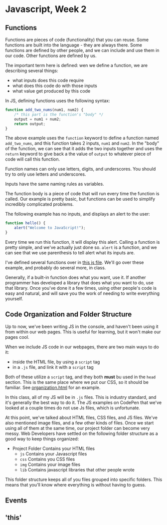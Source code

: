 * Javascript, Week 2

** Functions
Functions are pieces of code (functionality) that you can reuse. Some functions are built into the language - they are always there. Some functions are defined by other people, and we can include and use them in our code. Other functions are defined by us.

The important term here is defined: wen we define a function, we are describing several things:

- what inputs does this code require
- what does this code do with those inputs
- what value get produced by this code

In JS, defining functions uses the following syntax:

#+BEGIN_SRC javascript
function add_two_nums(num1, num2) {
    /* this part is the function's "body" */
    output = num1 + num2;
    return output;
}
#+END_SRC

The above example uses the =function= keyword to define a function named =add_two_nums=, and this function takes 2 inputs, =num1= and =num2=. In the "body" of the function, we can see that it adds the two inputs together and uses the =return= keyword to give back a the value of =output= to whatever piece of code will call this function.

Function names can only use letters, digits, and underscores. You should try to only use letters and underscores.

Inputs have the same naming rules as variables.

The function body is a piece of code that will run every time the function is called. Our example is pretty basic, but functions can be used to simplify incredibly complicated problems.

The following example has no inputs, and displays an alert to the user:

#+BEGIN_SRC javascript
function hello() {
    alert("Welcome to JavaScript!");
}
#+END_SRC

Every time we run this function, it will display this alert. Calling a function is pretty simple, and we've actually just done so. =alert= is a function, and we can see that we use parenthesis to tell alert what its inputs are.

I've defined several functions over in [[./week-2-docs/example.js][this js file]]. We'll go over these example, and probably do several more, in class.

Generally, if a built-in function does what you want, use it. If another programmer has developed a library that does what you want to do, use that library. Once you've done it a few times, using other people's code is easy and natural, and will save you the work of needing to write everything yourself.

** Code Organization and Folder Structure
Up to now, we've been writing JS in the console, and haven't been using it from within our web pages. This is useful for learning, but it won't make our pages cool.

When we include JS code in our webpages, there are two main ways to do it:

- inside the HTML file, by using a =script= tag
- in a =.js= file, and link it with a =script= tag

Both of these utilize a =script= tag, and they both *must* bu used in the =head= section. This is the same place where we put our CSS, so it should be familiar. See [[./week-2-docs/organization.html][organization.html]] for an example.

In this class, all of my JS will be in =.js= files. This is industry standard, and it's generally the best way to do it. The JS examples on CodePen that we've looked at a couple times do not use Js files, which is unfortunate.

At this point, we've talked about HTML files, CSS files, and JS files. We've also mentioned image files, and a few other kinds of files. Once we start using all of them at the same time, our project folder can become very messy. Web Developers have settled on the following folder structure as a good way to keep things organized:

- Project Folder
  Contains your HTML files
  - =js=
    Contains your Javascript files
  - =css=
    Contains you CSS files
  - =img=
    Contains your image files
  - =lib=
    Contains javascript libraries that other people wrote

This folder structure keeps all of you files grouped into specific folders. This means that you'll know where everything is without having to guess.
** Events
** 'this'
